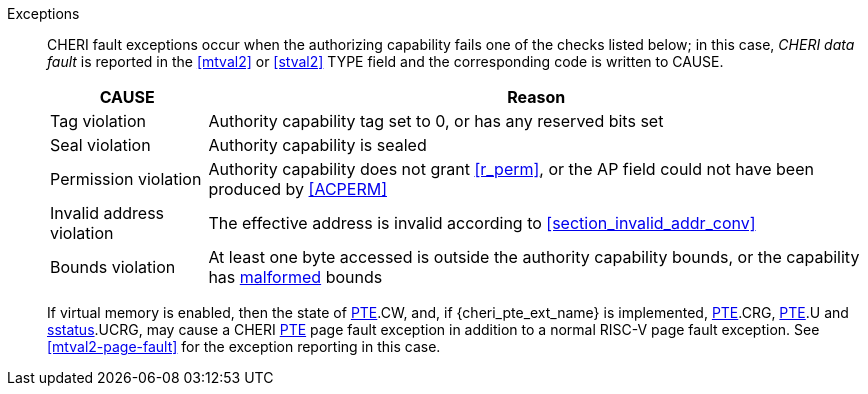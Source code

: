 Exceptions::
ifdef::load_res[]
All misaligned load reservations cause a load address misaligned exception to allow software emulation (if the Zam extension is supported, see cite:[riscv-unpriv-spec]), otherwise they take a load access fault exception.
+
endif::[]
ifdef::has_cap_data[]
Misaligned address fault exception when the effective address is not aligned
to CLEN/8.
+
endif::[]
CHERI fault exceptions occur when the authorizing capability fails one of the checks
listed below; in this case, _CHERI data fault_ is reported in the <<mtval2>> or
<<stval2>> TYPE field and the corresponding code is written to CAUSE.
+
[%autowidth,options=header,align=center]
|==============================================================================
| CAUSE                 | Reason
| Tag violation         | Authority capability tag set to 0, or has any reserved bits set
| Seal violation        | Authority capability is sealed
| Permission violation  | Authority capability does not grant <<r_perm>>, or the AP field could not have been produced by <<ACPERM>>
| Invalid address violation  | The effective address is invalid according to xref:section_invalid_addr_conv[xrefstyle=short]
| Bounds violation      | At least one byte accessed is outside the authority capability bounds, or the capability has <<section_cap_malformed,malformed>> bounds

|==============================================================================
+
If virtual memory is enabled, then the state of <<cheri_pte_ext,PTE>>.CW,
and,  if {cheri_pte_ext_name} is implemented, <<cheri_pte_ext,PTE>>.CRG, <<cheri_pte_ext,PTE>>.U and <<sstatusreg_pte,sstatus>>.UCRG,
may cause a CHERI <<cheri_pte_ext,PTE>> page fault exception in addition to a normal RISC-V page fault exception.
See <<mtval2-page-fault>> for the exception reporting in this case.
+
:!load_res:
:!has_cap_data:

